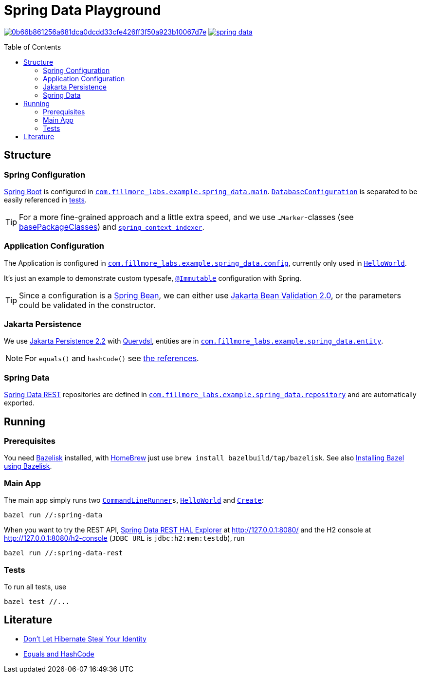 = Spring Data Playground
:toc: macro
ifdef::env-github[]
:note-caption: :information_source:
:tip-caption: :bulb:
endif::[]

image:https://badge.buildkite.com/0b66b861256a681dca0dcdd33cfe426ff3f50a923b10067d7e.svg?branch=main[title="Buildkite build status",link=https://buildkite.com/fillmore-labs/spring-data-playground]
image:https://img.shields.io/github/license/fillmore-labs/spring-data[title="License",link=https://github.com/fillmore-labs/spring-data/blob/main/LICENSE]

toc::[]

== Structure

=== Spring Configuration

https://docs.spring.io/spring-boot/docs/current/reference/htmlsingle/#using-boot-configuration-classes[Spring Boot]
is configured in
`link:src/main/java/com/fillmore_labs/example/spring_data/main/[com.fillmore_labs.example.spring_data.main]`.
`link:src/main/java/com/fillmore_labs/example/spring_data/main/DatabaseConfiguration.java[DatabaseConfiguration]`
is separated to be easily referenced in
link:src/test/java/com/fillmore_labs/example/spring_data/repository/[tests].

TIP: For a more fine-grained approach and a little extra speed, and we use `...Marker`-classes (see
https://docs.spring.io/spring-boot/docs/current/api/org/springframework/boot/autoconfigure/SpringBootApplication.html#scanBasePackageClasses--[basePackageClasses])
and
`https://docs.spring.io/spring-framework/docs/current/reference/html/core.html#beans-scanning-index[spring-context-indexer]`.

=== Application Configuration

The Application is configured in
`link:src/main/java/com/fillmore_labs/example/spring_data/config/[com.fillmore_labs.example.spring_data.config]`,
currently only used in
`link:src/main/java/com/fillmore_labs/example/spring_data/runner/HelloWorld.java[HelloWorld]`.

It's just an example to demonstrate custom typesafe,
`https://errorprone.info/api/latest/com/google/errorprone/annotations/Immutable.html[@Immutable]`
configuration with Spring.

TIP: Since a configuration is a
https://docs.spring.io/spring-framework/docs/current/javadoc-api/org/springframework/beans/package-summary.html[Spring Bean],
we can either use https://beanvalidation.org/2.0/[Jakarta Bean Validation 2.0], or the parameters
could be validated in the constructor.

=== Jakarta Persistence

We use https://jakarta.ee/specifications/persistence/2.2/[Jakarta Persistence 2.2] with
http://www.querydsl.com/static/querydsl/latest/reference/html/ch02.html#jpa_integration[Querydsl],
entities are in
`link:src/main/java/com/fillmore_labs/example/spring_data/entity/[com.fillmore_labs.example.spring_data.entity]`.

NOTE: For `equals()` and `hashCode()` see xref:_literature[the references].

=== Spring Data

https://docs.spring.io/spring-data/rest/docs/current/reference/html/#repository-resources[Spring Data REST]
repositories are defined in
`link:src/main/java/com/fillmore_labs/example/spring_data/repository/[com.fillmore_labs.example.spring_data.repository]`
and are automatically exported.

== Running

=== Prerequisites

You need https://github.com/bazelbuild/bazelisk[Bazelisk] installed, with https://brew.sh[HomeBrew]
just use [source,shell]`brew install bazelbuild/tap/bazelisk`.
See also https://docs.bazel.build/versions/4.0.0/install-bazelisk.html[Installing Bazel using
Bazelisk].

=== Main App

The main app simply runs two
`https://docs.spring.io/spring-boot/docs/current/api/org/springframework/boot/CommandLineRunner.html[CommandLineRunner]s`,
`link:src/main/java/com/fillmore_labs/example/spring_data/runner/HelloWorld.java[HelloWorld]` and
`link:src/main/java/com/fillmore_labs/example/spring_data/runner/Create.java[Create]`:

[source,shell]
----
bazel run //:spring-data
----

When you want to try the REST API,
https://docs.spring.io/spring-data/rest/docs/current/reference/html/#tools[Spring Data REST HAL Explorer]
at http://127.0.0.1:8080/ and the H2 console at http://127.0.0.1:8080/h2-console (`JDBC URL` is
`jdbc:h2:mem:testdb`), run

[source,shell]
----
bazel run //:spring-data-rest
----

=== Tests

To run all tests, use

[source,shell]
----
bazel test //...
----

[#_literature]
== Literature

- https://web.archive.org/web/20171211235806/http://www.onjava.com/pub/a/onjava/2006/09/13/dont-let-hibernate-steal-your-identity.html[Don't Let Hibernate Steal Your Identity]
- https://developer.jboss.org/docs/DOC-13933[Equals and HashCode]
